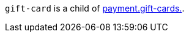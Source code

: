 // This include file requires the shortcut {listname} in the link, as this include file is used in different environments.
// The shortcut guarantees that the target of the link remains in the current environment.

``gift-card`` is a child of  <<CC_Fields_{listname}_request_payment, payment.gift-cards.>>. 